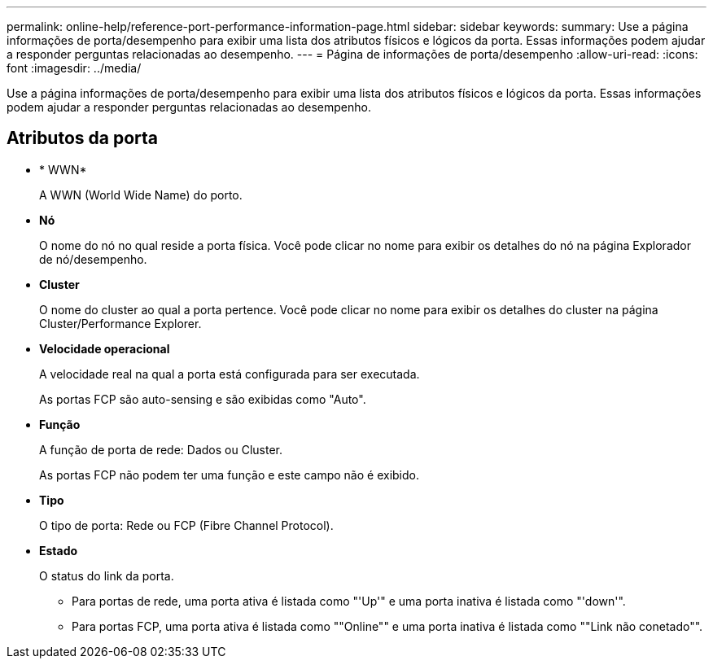 ---
permalink: online-help/reference-port-performance-information-page.html 
sidebar: sidebar 
keywords:  
summary: Use a página informações de porta/desempenho para exibir uma lista dos atributos físicos e lógicos da porta. Essas informações podem ajudar a responder perguntas relacionadas ao desempenho. 
---
= Página de informações de porta/desempenho
:allow-uri-read: 
:icons: font
:imagesdir: ../media/


[role="lead"]
Use a página informações de porta/desempenho para exibir uma lista dos atributos físicos e lógicos da porta. Essas informações podem ajudar a responder perguntas relacionadas ao desempenho.



== Atributos da porta

* * WWN*
+
A WWN (World Wide Name) do porto.

* *Nó*
+
O nome do nó no qual reside a porta física. Você pode clicar no nome para exibir os detalhes do nó na página Explorador de nó/desempenho.

* *Cluster*
+
O nome do cluster ao qual a porta pertence. Você pode clicar no nome para exibir os detalhes do cluster na página Cluster/Performance Explorer.

* *Velocidade operacional*
+
A velocidade real na qual a porta está configurada para ser executada.

+
As portas FCP são auto-sensing e são exibidas como "Auto".

* *Função*
+
A função de porta de rede: Dados ou Cluster.

+
As portas FCP não podem ter uma função e este campo não é exibido.

* *Tipo*
+
O tipo de porta: Rede ou FCP (Fibre Channel Protocol).

* *Estado*
+
O status do link da porta.

+
** Para portas de rede, uma porta ativa é listada como "'Up'" e uma porta inativa é listada como "'down'".
** Para portas FCP, uma porta ativa é listada como ""Online"" e uma porta inativa é listada como ""Link não conetado"".



